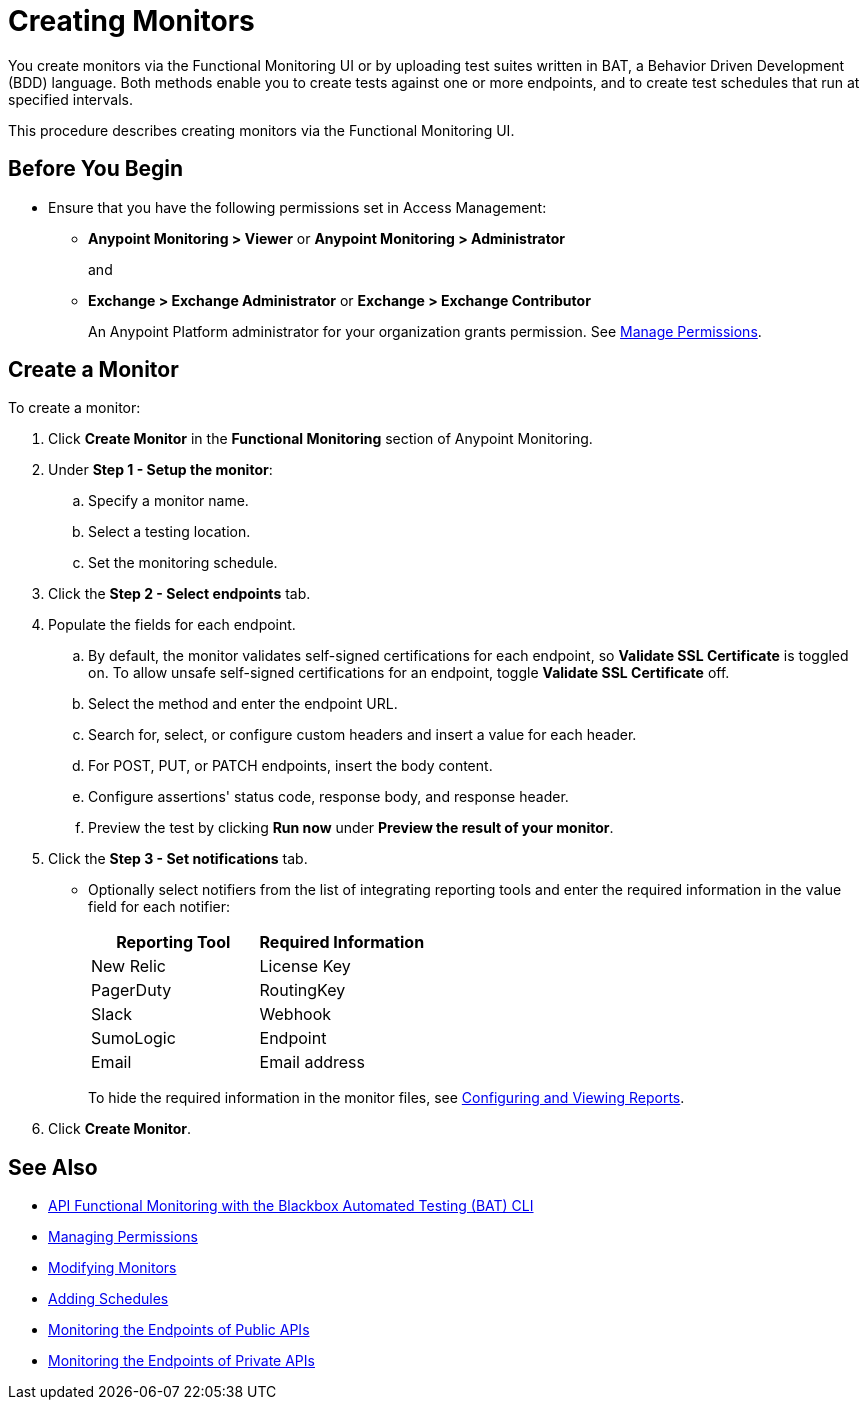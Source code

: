 = Creating Monitors

You create monitors via the Functional Monitoring UI or by uploading test suites written in BAT, a Behavior Driven Development (BDD) language. Both methods enable you to create tests against one or more endpoints, and to create test schedules that run at specified intervals. 

This procedure describes creating monitors via the Functional Monitoring UI.

[[before-you-begin]]
== Before You Begin

* Ensure that you have the following permissions set in Access Management:
+
** *Anypoint Monitoring > Viewer* or *Anypoint Monitoring > Administrator* 
+
and
+
** *Exchange > Exchange Administrator* or *Exchange > Exchange Contributor*
+
An Anypoint Platform administrator for your organization grants permission. See xref:access-management::managing-permissions.adoc[Manage Permissions].

[[create-a-monitor]]
== Create a Monitor

To create a monitor:

. Click *Create Monitor* in the *Functional Monitoring* section of Anypoint Monitoring.
. Under *Step 1 - Setup the monitor*:
.. Specify a monitor name.
.. Select a testing location. 
.. Set the monitoring schedule. 
. Click the *Step 2 - Select endpoints* tab.
. Populate the fields for each endpoint. 
.. By default, the monitor validates self-signed certifications for each endpoint, so *Validate SSL Certificate* is toggled on. To allow unsafe self-signed certifications for an endpoint, toggle *Validate SSL Certificate* off.
.. Select the method and enter the endpoint URL.
.. Search for, select, or configure custom headers and insert a value for each header. 
.. For POST, PUT, or PATCH endpoints, insert the body content.
.. Configure assertions' status code, response body, and response header.   
+
.. Preview the test by clicking *Run now* under *Preview the result of your monitor*.
+
. Click the *Step 3 - Set notifications* tab.
+
* Optionally select notifiers from the list of integrating reporting tools and enter the required information in the value field for each notifier:
+
|===
|Reporting Tool |Required Information

|New Relic
|License Key

|PagerDuty
|RoutingKey

|Slack
|Webhook

|SumoLogic
|Endpoint

|Email
|Email address
|===
+
To hide the required information in the monitor files, see xref:bat-reporting-task[Configuring and Viewing Reports]. 
+
. Click *Create Monitor*.

== See Also

* xref:bat-top.adoc[API Functional Monitoring with the Blackbox Automated Testing (BAT) CLI]
* xref:access-management::managing-permissions.adoc[Managing  Permissions]
* xref:afm-modify-monitor.adoc[Modifying Monitors]
* xref:afm-add-schedule.adoc[Adding Schedules]
* xref:afm-monitoring-public-apis.adoc[Monitoring the Endpoints of Public APIs]
* xref:afm-monitoring-private-apis.adoc[Monitoring the Endpoints of Private APIs]
